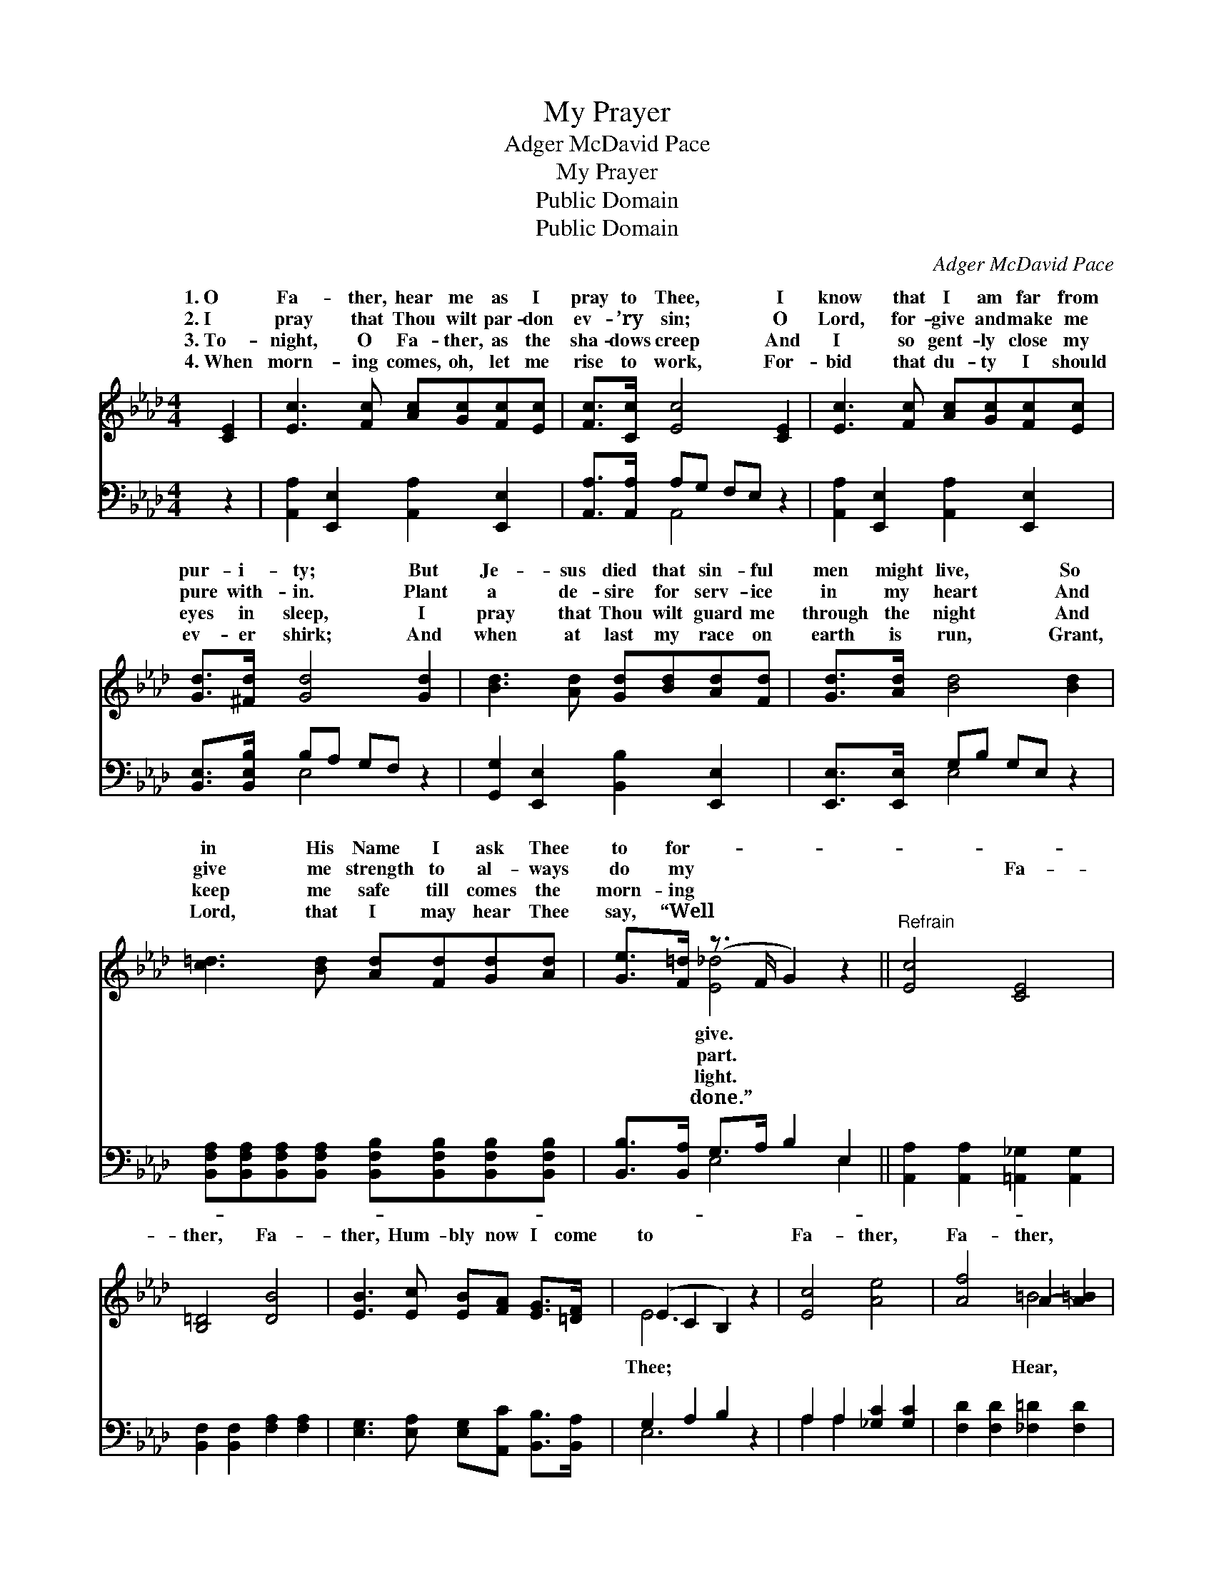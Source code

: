 X:1
T:My Prayer
T:Adger McDavid Pace
T:My Prayer
T:Public Domain
T:Public Domain
C:Adger McDavid Pace
Z:Public Domain
%%score ( 1 2 ) ( 3 4 )
L:1/8
M:4/4
K:Ab
V:1 treble 
V:2 treble 
V:3 bass 
V:4 bass 
V:1
 [CE]2 | [Ec]3 [Fc] [Ac][Gc][Fc][Ec] | [Fc]>[Cc] [Ec]4 [CE]2 | [Ec]3 [Fc] [Ac][Gc][Fc][Ec] | %4
w: 1.~O|Fa- ther, hear me as I|pray to Thee, I|know that I am far from|
w: 2.~I|pray that Thou wilt par- don|ev- ’ry sin; O|Lord, for- give and make me|
w: 3.~To-|night, O Fa- ther, as the|sha- dows creep And|I so gent- ly close my|
w: 4.~When|morn- ing comes, oh, let me|rise to work, For-|bid that du- ty I should|
 [Gd]>[^Fd] [Gd]4 [Gd]2 | [Bd]3 [Ad] [Gd][Bd][Ad][Fd] | [Gd]>[Ad] [Bd]4 [Bd]2 | %7
w: pur- i- ty; But|Je- sus died that sin- ful|men might live, So|
w: pure with- in. Plant|a de- sire for serv- ice|in my heart And|
w: eyes in sleep, I|pray that Thou wilt guard me|through the night And|
w: ev- er shirk; And|when at last my race on|earth is run, Grant,|
 [c=d]3 [Bd] [Ad][Fd][Gd][Ad] | [Ge]>[F=d] (z3/2 F/ G2) z2 ||"^Refrain" [Ec]4 [CE]4 | %10
w: in His Name I ask Thee|to for- * *||
w: give me strength to al- ways|do my * *|* Fa-|
w: keep me safe till comes the|morn- ing * *||
w: Lord, that I may hear Thee|say, “Well * *||
 [B,=D]4 [DB]4 | [EB]3 [Ec] [EB][FA] [EG]>[=DF] | (E2 C2 B,2) z2 | [Ec]4 [Ae]4 | [Af]4 A2- [A=B]2 | %15
w: |||||
w: ther, Fa-|ther, Hum- bly now I come|to * *|Fa- ther,|Fa- ther, *|
w: |||||
w: |||||
 [Ac]3 [Ac] [Ae][Ed][EF][EG] | [EA]6 |] %17
w: ||
w: oh hear my hum- ble plea.||
w: ||
w: ||
V:2
 x2 | x8 | x8 | x8 | x8 | x8 | x8 | x8 | x2 [E_d]4 x2 || x8 | x8 | x8 | E6 x2 | x8 | x4 =B4 | x8 | %16
w: ||||||||give.||||||||
w: ||||||||part.||||Thee;||Hear,||
w: ||||||||light.||||||||
w: ||||||||done.”||||||||
 x6 |] %17
w: |
w: |
w: |
w: |
V:3
 z2 | [A,,A,]2 [E,,E,]2 [A,,A,]2 [E,,E,]2 | [A,,A,]>[A,,A,] A,G, F,E, z2 | %3
 [A,,A,]2 [E,,E,]2 [A,,A,]2 [E,,E,]2 | [B,,E,]>[B,,E,B,] B,A, G,F, z2 | %5
 [G,,G,]2 [E,,E,]2 [B,,B,]2 [E,,E,]2 | [E,,E,]>[E,,E,] G,B, G,E, z2 | %7
 [B,,F,A,][B,,F,A,][B,,F,A,][B,,F,A,] [B,,F,B,][B,,F,B,][B,,F,B,][B,,F,B,] | %8
 [B,,B,]>[B,,A,] G,>A, B,2 E,2 || [A,,A,]2 [A,,A,]2 [=A,,_G,]2 [A,,G,]2 | %10
 [B,,F,]2 [B,,F,]2 [F,A,]2 [F,A,]2 | [E,G,]3 [E,A,] [E,G,][A,,C] [B,,B,]>[B,,A,] | G,2 A,2 B,2 z2 | %13
 A,2 A,2 [_G,C]2 [G,C]2 | [F,D]2 [F,D]2 [_F,=D]2 [F,D]2 | [E,E]3 [E,E] [E,C][E,B,][E,D][E,D] | %16
 [A,,C]6 |] %17
V:4
 x2 | x8 | x2 A,,4 x2 | x8 | x2 E,4 x2 | x8 | x2 E,4 x2 | x8 | x2 E,4 E,2 || x8 | x8 | x8 | %12
 E,6 x2 | A,2 A,2 x4 | x8 | x8 | x6 |] %17

